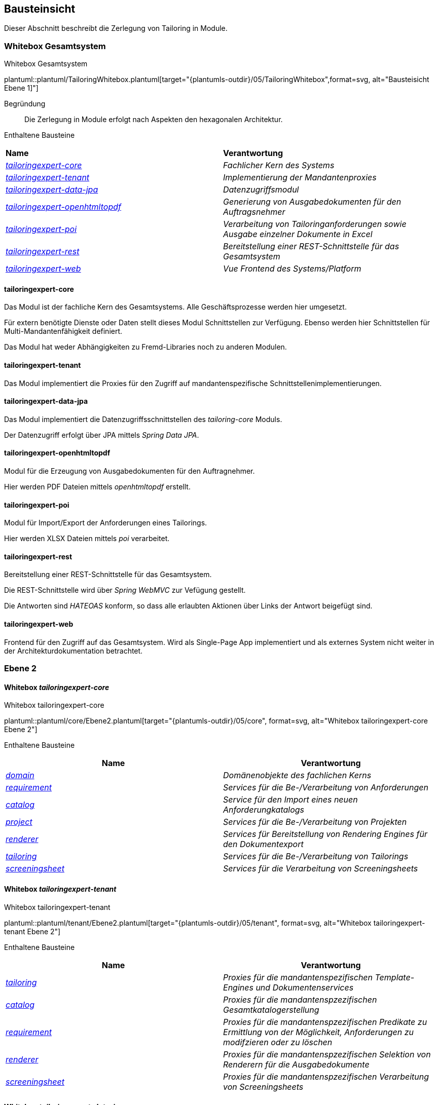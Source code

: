 [[section-building-block-view]]
== Bausteinsicht
Dieser Abschnitt beschreibt die Zerlegung von Tailoring in Module.

=== Whitebox Gesamtsystem
.Whitebox Gesamtsystem
plantuml::plantuml/TailoringWhitebox.plantuml[target="{plantumls-outdir}/05/TailoringWhitebox",format=svg, alt="Bausteisicht Ebene 1]"]

Begründung:: Die Zerlegung in Module erfolgt nach Aspekten den hexagonalen Architektur.

Enthaltene Bausteine::

|===
| **Name** | **Verantwortung**
| _xref:_whitebox_tailoringexpert_core[tailoringexpert-core]_ |_Fachlicher Kern des Systems_
| _xref:_whitebox_tailoringexpert_tenant[tailoringexpert-tenant]_ |_Implementierung der Mandantenproxies_
| _xref:_whitebox_tailoringexpert_data_jpa[tailoringexpert-data-jpa]_ | _Datenzugriffsmodul_
| _xref:_whitebox_tailoringexpert_openhtmltopdf[tailoringexpert-openhtmltopdf]_ | _Generierung von Ausgabedokumenten für den Auftragsnehmer_
| _xref:_whitebox_tailoringexpert_poi[tailoringexpert-poi]_ | _Verarbeitung von Tailoringanforderungen sowie Ausgabe einzelner Dokumente in Excel_
| _xref:_whitebox_tailoringexpert_rest[tailoringexpert-rest]_ | _Bereitstellung einer REST-Schnittstelle für das Gesamtsystem_
| _xref:_whitebox_tailoringexpert_web[tailoringexpert-web]_ | _Vue Frontend des Systems/Platform_
|===


==== tailoringexpert-core
Das Modul ist der fachliche Kern des Gesamtsystems. Alle Geschäftsprozesse werden hier umgesetzt.

Für extern benötigte Dienste oder Daten stellt dieses Modul Schnittstellen zur Verfügung. Ebenso werden hier Schnittstellen für Multi-Mandantenfähigkeit definiert.

Das Modul hat weder Abhängigkeiten zu Fremd-Libraries noch zu anderen Modulen.

==== tailoringexpert-tenant
Das Modul implementiert die Proxies für den Zugriff auf mandantenspezifische Schnittstellenimplementierungen.

==== tailoringexpert-data-jpa
Das Modul implementiert die Datenzugriffsschnittstellen des _tailoring-core_ Moduls.

Der Datenzugriff erfolgt über JPA mittels _Spring Data JPA_.

==== tailoringexpert-openhtmltopdf
Modul für die Erzeugung von Ausgabedokumenten für den Auftragnehmer.

Hier werden PDF Dateien mittels _openhtmltopdf_ erstellt.

==== tailoringexpert-poi
Modul für Import/Export der Anforderungen eines Tailorings.

Hier werden XLSX Dateien mittels _poi_ verarbeitet.

==== tailoringexpert-rest
Bereitstellung einer REST-Schnittstelle für das Gesamtsystem.

Die REST-Schnittstelle wird über _Spring WebMVC_ zur Vefügung gestellt.

Die Antworten sind _HATEOAS_ konform, so dass alle erlaubten Aktionen über Links der Antwort beigefügt sind.

==== tailoringexpert-web
Frontend für den Zugriff auf das Gesamtsystem. Wird als Single-Page App implementiert und als externes System nicht
weiter in der Architekturdokumentation betrachtet.


=== Ebene 2

==== Whitebox _tailoringexpert-core_
.Whitebox tailoringexpert-core
plantuml::plantuml/core/Ebene2.plantuml[target="{plantumls-outdir}/05/core", format=svg, alt="Whitebox tailoringexpert-core Ebene 2"]

Enthaltene Bausteine::

|===
| **Name** | **Verantwortung**

|_xref:_whitebox_tailoringexpert_coredomain[domain]_
|_Domänenobjekte des fachlichen Kerns_

|_xref:_whitebox_tailoringexpert_corerequirement[requirement]_
|_Services für die Be-/Verarbeitung von Anforderungen_

|_xref:_whitebox_tailoringexpert_corecatalog[catalog]_
|_Service für den Import eines neuen Anforderungkatalogs_

|_xref:_whitebox_tailoringexpert_coreproject[project]_
|_Services für die Be-/Verarbeitung von Projekten_

|_xref:_whitebox_tailoringexpert_corerenderer[renderer]_
|_Services für Bereitstellung von Rendering Engines für den Dokumentexport_

|_xref:_whitebox_tailoringexpert_coretailoring[tailoring]_
|_Services für die Be-/Verarbeitung von Tailorings_

|_xref:_whitebox_tailoringexpert_corescreeningsheet[screeningsheet]_
|_Services für die Verarbeitung von Screeningsheets_
|===

==== Whitebox _tailoringexpert-tenant_
.Whitebox tailoringexpert-tenant
plantuml::plantuml/tenant/Ebene2.plantuml[target="{plantumls-outdir}/05/tenant", format=svg, alt="Whitebox tailoringexpert-tenant Ebene 2"]

Enthaltene Bausteine::

|===
| **Name** | **Verantwortung**

|_xref:_whitebox_tailoringexpert_tenanttailoring[tailoring]_
|_Proxies für die mandantenspezifischen Template-Engines und Dokumentenservices_

|_xref:_whitebox_tailoringexpert_tenantkatalog[catalog]_
|_Proxies für die mandantenspzezifischen Gesamtkatalogerstellung_

|_xref:_whitebox_tailoringexpert_tenantrequirment[requirement]_
|_Proxies für die mandantenspzezifischen Predikate zu Ermittlung von der Möglichkeit, Anforderungen zu modifzieren oder zu löschen_

|_xref:_whitebox_tailoringexpert_tenantrenderer[renderer]_
|_Proxies für die mandantenspzezifischen Selektion von Renderern für die Ausgabedokumente_

|_xref:_whitebox_tailoringexpert_tenantscreeningsheet[screeningsheet]_
|_Proxies für die mandantenspzezifischen Verarbeitung von Screeningsheets_
|===

==== Whitebox _tailoringexpert-data-jpa_
.tailoringexpert-data_jpa Ebene 2
plantuml::plantuml/data-jpa/Ebene2.plantuml[target="{plantumls-outdir}/05/data-jpa", format=svg, alt="Whitebox tailoringexpert-data-jpa Ebene 2"]

Begründung:: Die Zerlegung Unterkomponenten erfolgt in Anlehung an den fachlichen Kern (_tailoring-core_). Dadurch wird ein einheitlicher Paketzugriff realisiert.
Die Schnittstelle zur Datenbank ist in _Spring Data JPA Repositories_ in der Komponente _repository_ gekapselt.

Enthaltene Bausteine::
|===
| **Name** | **Verantwortung**

|_xref:_whitebox_tailoringexpert_data_jpadomain[domain]_
|_Entitäten des Systems_

|_xref:_whitebox_tailoringexpert_data_jparepository[repository]_
|_Datenzugriffschicht mittels **Spring Data JPA** der Entitäten_

|_xref:_whitebox_tailoringexpert_data_jparequirement[requirement]_
|_Implementierungsschicht der Schnittstelle **AnforderungServiceRepository**_

|_xref:_whitebox_tailoringexpert_data_jpacatalog[catalog]_
|_Implementierungsschicht der Schnittstelle **KatalogServiceRepository**_

|_xref:_whitebox_tailoringexpert_data_jpaproject[project]_
|_Implementierungsschicht der Schnittstelle **ProjektServiceRepository**_

|_xref:_whitebox_tailoringexpert_data_jpatailoring[tailoring]_
|_Implementierungsschicht der Schnittstelle **TailoringServiceRepository**_

|_xref:_whitebox_tailoringexpert_data_jpascreeningsheet[screeningsheet]_
|_Implementierungsschicht der Schnittstelle **ScreeningSheetServiceRepository**_

|===

Wichtige Schnittstellen::

|===
| Schnittstelle | Beschreibung

| --
|
|===


==== Whitebox _tailoringexpert-openhtmltopdf_
.tailoringexpert-openhtmltopdf Ebene 2
plantuml::plantuml/openhtmltopdf/Ebene2.plantuml[target="{plantumls-outdir}/05/generator/openhtmltopdf", format=svg, alt="Whitebox tailoringexpert-openhtmltopdf Ebene 2]"]

Begründung:: Die Zerlegung Unterkomponenten erfolgt in Anlehnung an den fachlichen Kern (_tailoringexpert-core_). Dadurch wird ein einheitlicher Paketzugriff realisiert.

Enthaltene Bausteine::

|===
| **Name** | **Verantwortung**

| _xref:_whitebox_tailoringexpert_openhtmltopdftailoring[tailoring]_
|_Implementierungsschicht der Schnittstelle **DocumentCreator**_

| _xref:_whitebox_tailoringexpert_openhtmltopdfcatalog[catalog]_
|_Implementierungsschicht der Schnittstelle für die Gesamtkatalogerstellung **DocumentCreator**_

| _xref:_whitebox_tailoringexpert_openhtmltopdfrenderer[renderer]_
|_Implementierungsschicht der zu verwendenden Renderer Schnittstellen**_
|===

Wichtige Schnittstellen::

|===
| Schnittstelle | Beschreibung

| --
|
|===


==== Whitebox _tailoringexpert-poi_
.tailoringexpert-generator-poi Ebene 2
plantuml::plantuml/poi/Ebene2.plantuml[target="{plantumls-outdir}/05/generator/poi", format=svg, alt="Whitebox tailoringexpert-poi Ebene 2]"]

Begründung:: Die Zerlegung Unterkomponenten erfolgt in Anlehung an den fachlichen Kern (_tailoring-core_). Dadurch wird ein einheitlicher Paketzugriff realisiert.

Enthaltene Bausteine::

|===
| **Name** | **Verantwortung**

| _xref:_whitebox_tailoringexpert_poicatalog[catalog]_
|_Implementierungsschicht der POI Import-/Export Schnittstellen_
| _xref:_whitebox_tailoringexpert_poitailoring[tailoring]_
|_Implementierungsschicht der Schnittstelle **DocumentCreator**_
|===

Wichtige Schnittstellen::

|===
| Schnittstelle | Beschreibung

| --
|
|===

==== Whitebox _tailoringexpert-rest_
.tailoringexpert-rest Ebene 2
plantuml::plantuml/rest/Ebene2.plantuml[target="{plantumls-outdir}/05/rest", format=svg, alt="Whitebox tailoringexpert-rest Ebene 2]"]

Begründung:: Die Zerlegung Unterkomponenten erfolgt in Anlehnung an den fachlichen Kern (_tailoringexpert-core_).
Dadurch wird ein einheitlicher Paketzugriff realisiert.
Die HATEOAS Links werden im _domain_ Paket über den ResourceMapper erzeugt. Im Mapper sind entsprechende Path Elemente als
Konstanten definiert. Diese sind in den Controllern für das Mapping zu verwenden.

|===
| **Name** | **Verantwortung**

|_xref:_whitebox_tailoringexpert_restrequirement[requirement]_
|_REST-Schnittstelle für die Be-/Verarbeitung von Anforderungen_

|_xref:_whitebox_tailoringexpert_restdomain[domain]_
|_Domänenobjekte der Komponente und ResozrceMapper für die Erzuegung der HATEOAS Links_

|_xref:_whitebox_tailoringexpert_restcatalog[catalog]_
|_REST-Schnittstelle für den Import neuer Kataloge_

|_xref:_whitebox_tailoringexpert_restproject[project]_
|_REST-Schnittstelle  für die Be-/Verarbeitung von Projekten_

|_xref:_whitebox_tailoringexpert_resttailoring[tailoring]_
|_REST-Schnittstelle für die Be-/Verarbeitung von Projektphasen_

|_xref:_whitebox_tailoringexpert_restscreeningsheet[screeningsheet]_
|_REST-Schnittstelle für die Verarbeitung von Screeningsheets_

|===

Wichtige Schnittstellen::
|===
| Schnittstelle | Beschreibung

 | GET /
a| Ermittlung der Haupt-Urls der Anwendung

* Verfügbare Katalogversionen
* Vorhandene Projekte
* Hochladen von Screningsheets
* Berechnung eines Selektionsvektors

 | POST <REL>
 |
|===

Folgende Rels sind für die HATEOAS Links im jeweiligen Kontext definiert:
|===
| Schnittstelle | Beschreibung

| self
| Die Resource im aktuellen Kontext

| screeningsheet
| Projekt bzw. Tailoring Screeningsheet

| selectionvector
| Projekt und/oder Tailoring Selektionsvektor

| tailoring
| Projekttailoring

| catalog
| Abhängig vom Kontext der Basis- bzw. Tailoringkatalog

| pdf
| Der Tailoringkatalog als PDF

| json
| Gesamtkatalog als JSON

| tailoringcatalog
| Printkatalog des Tailoring

| basecatalog
| Printversion des Gesamtkatalogs

| signature
| Unterschriftendaten für ein Dokument

| chapter
| Ein Kapitel des Katalogs

| text
| Text einer Anforderung

| selected
| Status der Selektion einer Anforderung

| document
|

| compare
| Vergleich zwischen automatisiertem und manuellen Tailoring

| name
| Name des Tailoring

| import
| Import einer Excel Anforderungsdatei

| attachment
| Dateien als Anhang zu einem Tailoring

|===

Alle im Kontext einer Resource möglichen Links werden als URLs in den Serverantwortern unter _links_ zur Verfügung gestellt.


|===

| Beschreibung| Einzeln | Liste

| Versionsinformationen eines Baiskatalogs
| baseCatalogVersion
| baseCatalogVersions

| Signatur für ein Dokument
| signature
| signatures

| Dateianhang zum Tailoring
| file
| files

| Notiz zum Tailoring
| note
| notes

| Projekt mit zugehörigen Tailorings
| project
| projects

| Parameter eines Screeningsheets
| screeningSheetParameter
| screeningSheetParameters

| Screeningsheet eines Tailorings
| screeningSheet
| screeningSheets

| Vordefinierter Wert eines Selektionsvektors
| selectionVectorProfile
| selectionVectorProfiles

| Kapitel eines Tailoring(katalogs)
| tailoringCatalogChapter
| tailoringCatalogChapters

| Anforderung eines Tailoring(katalogs)
| tailoringRequirment
| tailoringRequirments

| Tailoring
| tailoring
| tailorings
|===

=== Ebene 3

==== Whitebox _tailoringexpert-core:domain_
.tailoringexpert-core:domain
plantuml::plantuml/core/domain/Ebene3.plantuml[target="{plantumls-outdir}/05/core/domain", format=svg, alt="Whitebox tailoringexpert-core:domain Ebene 3]"]


==== Whitebox _tailoringexpert-core:project_
.tailoringexpert-core:project
plantuml::plantuml/core/project/Ebene3.plantuml[target="{plantumls-outdir}/05/core/project", format=svg, alt="Whitebox tailoringexpert-core:project Ebene 3]"]

==== Whitebox _tailoringexpert-core:tailoring_
.tailoringexpert-core:tailoring
plantuml::plantuml/core/tailoring/Ebene3.plantuml[target="{plantumls-outdir}/05/core/tailoring", format=svg, alt="Whitebox tailoringexpert-core:tailoring Ebene 3]"]

Wichtige Schnittstellen::

|===
| Schnittstelle | Beschreibung | Mandantspezifische Implementierung erforderlich

| DokumentCreator
| Interface für die Erstellung eines Dokumentes
|
| DokumentService
| Interface für die Erstellung aller Mandantenspezifischen Dokumente.

| X
|===

==== Whitebox _tailoringexpert-core:requirement_
.tailoringexpert-core:requirement
plantuml::plantuml/core/requirement/Ebene3.plantuml[target="{plantumls-outdir}/05/core/anforderung", format=svg, alt="Whitebox tailoringexpert-core:requirement"]

==== Whitebox _tailoringexpert-core:screeningsheet_
.tailoringexpert-core:screeningsheet
plantuml::plantuml/core/screeningsheet/Ebene3.plantuml[target="{plantumls-outdir}/05/core/screeningsheet", format=svg, alt="Whitebox tailoringexpert-core:screeningsheet"]

Wichtige Schnittstellen::

|===
| Schnittstelle | Beschreibung | Mandantspezifische Implementierung erforderlich

| ScreeningSheetParameterProvider
| Interface für die Extraktion der Mandantenspezifischen Parameter aus einem Screeningsheet.
| X
| SelektionsVektorProvider
| Interface für die Mandantenspezifische Ermittlung des Selektionsvektors.
| X

|===

==== Whitebox _tailoringexpert-core:catalog_
.tailoringexpert-core:catalog
plantuml::plantuml/core/catalog/Ebene3.plantuml[target="{plantumls-outdir}/05/core/catalog", format=svg, alt="Whitebox tailoringexpert-core:catalog"]

==== Whitebox _tailoringexpert-core:renderer_
.tailoringexpert-core:renderer
plantuml::plantuml/core/renderer/Ebene3.plantuml[target="{plantumls-outdir}/05/core/renderer", format=svg, alt="Whitebox tailoringexpert-core:renderer"]

==== Whitebox _tailoringexpert-data-jpa:domain_
.tailoringexpert-data-jpa:domain
plantuml::plantuml/data-jpa/domain/Ebene3.plantuml[target="{plantumls-outdir}/05/data-jpa/domain", format=svg, alt="Whitebox tailoringexpert-data-jpa:domain"]

==== Whitebox _tailoringexpert-data-jpa:repository_
.tailoringexpert-data-jpa:repository
plantuml::plantuml/data-jpa/repository/Ebene3.plantuml[target="{plantumls-outdir}/05/data-jpa/repository", format=svg, alt="Whitebox tailoringexpert-data-jpa:repository"]

==== Whitebox _tailoringexpert-data-jpa:project_
.tailoringexpert-data-jpa:project
plantuml::plantuml/data-jpa/project/Ebene3.plantuml[target="{plantumls-outdir}/05/data-jpa/project", format=svg, alt="Whitebox tailoringexpert-data-jpa:project"]

==== Whitebox _tailoringexpert-data-jpa:catalog_
.tailoringexpert-data-jpa:catalog
plantuml::plantuml/data-jpa/catalog/Ebene3.plantuml[target="{plantumls-outdir}/05/data-jpa/catalog", format=svg, alt="Whitebox tailoringexpert-data-jpa:catalog"]

==== Whitebox _tailoringexpert-data-jpa:tailoring_
.tailoringexpert-data-jpa:tailoring
plantuml::plantuml/data-jpa/tailoring/Ebene3.plantuml[target="{plantumls-outdir}/05/data-jpa/tailoring", format=svg,, alt="Whitebox tailoringexpert-data-jpa:tailoring"]

==== Whitebox _tailoringexpert-data-jpa:requirement_
.tailoringexpert-data-jpa:requirement
plantuml::plantuml/data-jpa/requirement/Ebene3.plantuml[target="{plantumls-outdir}/05/data-jpa/requirement", format=svg, alt="Whitebox tailoringexpert-data-jpa:requirement"]

==== Whitebox _tailoringexpert-data-jpa:screeningsheet_
.tailoringexpert-data-jpa:screeningsheet
plantuml::plantuml/data-jpa/screeningsheet/Ebene3.plantuml[target="{plantumls-outdir}/05/data-jpa/screeningsheet", format=svg, alt="Whitebox tailoringexpert-data-jpa:screeningsheet"]

==== Whitebox _tailoringexpert-openhtmltopdf:tailoring_
.tailoringexpert-openhtmltopdf:tailoring
plantuml::plantuml/openhtmltopdf/tailoring/Ebene3.plantuml[target="{plantumls-outdir}/05/generator-openhtmltopdf/tailoring", format=svg, alt=Whitebox tailoringexpert-openhtmltopdf:tailoring"]

==== Whitebox _tailoringexpert-openhtmltopdf:catalog_
.tailoringexpert-openhtmltopdf:catalog
plantuml::plantuml/openhtmltopdf/catalog/Ebene3.plantuml[target="{plantumls-outdir}/05/generator-openhtmltopdf/catalog", format=svg, alt=Whitebox tailoringexpert-openhtmltopdf:catalog"]

==== Whitebox _tailoringexpert-poi:catalog
.tailoringexpert-poi:catalog
plantuml::plantuml/poi/catalog/Ebene3.plantuml[target="{plantumls-outdir}/05/poi/catalog", format=svg, alt=Whitebox tailoringexpert-poi:catalog"]

==== Whitebox _tailoringexpert-poi:tailoring
.tailoringexpert-poi:tailoring
plantuml::plantuml/poi/tailoring/Ebene3.plantuml[target="{plantumls-outdir}/05/poi/tailoring", format=svg, alt=Whitebox tailoringexpert-poi:tailoring"]


==== Whitebox _tailoringexpert-rest:requirement_
.tailoringexpert-rest:requirement
plantuml::plantuml/rest/requirement/Ebene3.plantuml[target="{plantumls-outdir}/05/rest/requirement", format=svg, alt=Whitebox tailoringexpert-rest:requirement"]

==== Whitebox _tailoringexpert-rest:domain_
.tailoringexpert-rest:domain
plantuml::plantuml/rest/domain/Ebene3.plantuml[target="{plantumls-outdir}/05/rest/domain", format=svg, alt=Whitebox tailoringexpert-rest:domain"]

==== Whitebox _tailoringexpert-rest:catalog_
.tailoringexpert-rest:catalog
plantuml::plantuml/rest/catalog/Ebene3.plantuml[target="{plantumls-outdir}/05/rest/catalog", format=svg, alt=Whitebox tailoringexpert-rest:catalog"]

==== Whitebox _tailoringexpert-rest:project_
.tailoringexpert-rest:project
plantuml::plantuml/rest/project/Ebene3.plantuml[target="{plantumls-outdir}/05/rest/project", format=svg, alt=Whitebox tailoringexpert-rest:project"]

==== Whitebox _tailoringexpert-rest:tailoring_
.tailoringexpert-rest:tailoring
.tailoringexpert-rest:tailoring
plantuml::plantuml/rest/tailoring/Ebene3.plantuml[target="{plantumls-outdir}/05/rest/tailoring", format=svg, alt=Whitebox tailoringexpert-rest:tailoring"]

==== Whitebox _tailoringexpert-rest:screeningsheet_
.tailoringexpert-rest:screeningsheet
plantuml::plantuml/rest/screeningsheet/Ebene3.plantuml[target="{plantumls-outdir}/05/rest/screeningsheet", format=svg, alt=Whitebox tailoringexpert-rest:screeningsheet"]


==== Whitebox _tailoringexpert-tenant:catalog_
.tailoringexpert-tenant:catalog
plantuml::plantuml/tenant/catalog/Ebene3.plantuml[target="{plantumls-outdir}/05/tenant/catalog", format=svg, alt=Whitebox tailoringexpert-tenant:catalog"]

==== Whitebox _tailoringexpert-tenant:renderer_
.tailoringexpert-tenant:renderer
plantuml::plantuml/tenant/renderer/Ebene3.plantuml[target="{plantumls-outdir}/05/tenant/renderer", format=svg, alt=Whitebox tailoringexpert-tenant:renderer"]

==== Whitebox _tailoringexpert-tenant:requirement_
.tailoringexpert-tenant:requirement
plantuml::plantuml/tenant/requirement/Ebene3.plantuml[target="{plantumls-outdir}/05/tenant/renderer", format=svg, alt=Whitebox tailoringexpert-tenant:requirement"]


==== Whitebox _tailoringexpert-tenant:screeningsheet_
.tailoringexpert-tenant:screeningsheet
plantuml::plantuml/tenant/screeningsheet/Ebene3.plantuml[target="{plantumls-outdir}/05/tenant/screeningsheet", format=svg, alt=Whitebox tailoringexpert-tenant:screeningsheet"]

==== Whitebox _tailoringexpert-tenant:tailoring_
.tailoringexpert-tenant:tailoring
plantuml::plantuml/tenant/tailoring/Ebene3.plantuml[target="{plantumls-outdir}/05/tenant/tailoring", format=svg, alt=Whitebox tailoringexpert-tenant:tailoring"]


_<Whitebox-Template>_

==== Whitebox <_Baustein y.1_>

_<Whitebox-Template>_
